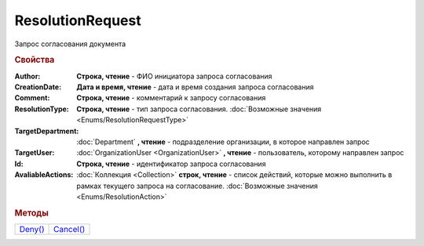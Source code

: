 ResolutionRequest
=================

Запрос согласования документа


.. rubric:: Свойства

:Author:
  **Строка, чтение** - ФИО инициатора запроса согласования

:CreationDate:
  **Дата и время, чтение** - дата и время создания запроса согласования

:Comment:
  **Строка, чтение** - комментарий к запросу согласования

:ResolutionType:
  **Строка, чтение** - тип запроса согласования. :doc:`Возможные значения <Enums/ResolutionRequestType>`

:TargetDepartment:
  :doc:`Department` **, чтение** - подразделение организации, в которое направлен запрос

:TargetUser:
  :doc:`OrganizationUser <OrganizationUser>` **, чтение** - пользователь, которому направлен запрос

:Id:
  **Строка, чтение** - идентификатор запроса согласования

:AvaliableActions:
  :doc:`Коллекция <Collection>` **строк, чтение** - список действий, которые можно выполнить в рамках текущего запроса на согласование. :doc:`Возможные значения <Enums/ResolutionAction>`


.. rubric:: Методы

+---------------------------+-----------------------------+
| |ResolutionRequest-Deny|_ | |ResolutionRequest-Cancel|_ |
+---------------------------+-----------------------------+

.. |ResolutionRequest-Deny| replace:: Deny()
.. |ResolutionRequest-Cancel| replace:: Cancel()



.. _ResolutionRequest-Deny:
.. method:: ResolutionRequest.Deny([Comment])

  :Comment: ``строка`` комментарий к отказу в резолюции

  Выполняет отказ в запрошенной резолюции



.. _ResolutionRequest-Cancel:
.. method:: ResolutionRequest.Cancel()

  Отменяет запрошенную резолюцию
